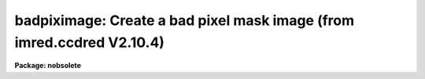 .. _badpiximage:

badpiximage: Create a bad pixel mask image (from imred.ccdred V2.10.4)
======================================================================

**Package: nobsolete**

.. raw:: html

  </tr></table><p>
  <h3>Name</h3>
  <!-- BeginSection: 'NAME' -->
  <p>
  badpiximage -- Create a bad pixel mask image from a bad pixel file
  </p>
  <!-- EndSection:   'NAME' -->
  <h3>Usage</h3>
  <!-- BeginSection: 'USAGE' -->
  <p>
  badpiximage fixfile template image
  </p>
  <!-- EndSection:   'USAGE' -->
  <h3>Parameters</h3>
  <!-- BeginSection: 'PARAMETERS' -->
  <dl>
  <dt><b>fixfile</b></dt>
  <!-- Sec='PARAMETERS' Level=0 Label='fixfile' Line='fixfile' -->
  <dd>Bad pixel file.
  </dd>
  </dl>
  <dl>
  <dt><b>template</b></dt>
  <!-- Sec='PARAMETERS' Level=0 Label='template' Line='template' -->
  <dd>Template image used to define the size of the bad pixel mask image.
  </dd>
  </dl>
  <dl>
  <dt><b>image</b></dt>
  <!-- Sec='PARAMETERS' Level=0 Label='image' Line='image' -->
  <dd>Bad pixel mask image to be created.
  </dd>
  </dl>
  <dl>
  <dt><b>goodvalue = 1</b></dt>
  <!-- Sec='PARAMETERS' Level=0 Label='goodvalue' Line='goodvalue = 1' -->
  <dd>Integer value assigned to the good pixels.
  </dd>
  </dl>
  <dl>
  <dt><b>badvalue = 0</b></dt>
  <!-- Sec='PARAMETERS' Level=0 Label='badvalue' Line='badvalue = 0' -->
  <dd>Integer value assigned to the bad pixels.
  </dd>
  </dl>
  <!-- EndSection:   'PARAMETERS' -->
  <h3>Description</h3>
  <!-- BeginSection: 'DESCRIPTION' -->
  <p>
  A bad pixel mask image is created from the specified bad pixel file.
  The format of the bad pixel file is that used by <b>ccdproc</b> to
  correct CCD defects (see instruments).  The bad pixel image is of pixel type short and
  has the value given by the parameter <b>goodvalue</b> for the good
  pixels and the value given by the parameter <b>badvalue</b> for the bad pixels.
  The image size and header parameters are taken from the specified
  template image.  The bad pixel mask image may be used to view the
  location of the bad pixels and blink against an data image using an
  image display, to mask or flag bad pixels later by image arithmetic,
  and to propagate the positions of the bad pixels through the
  reductions.
  </p>
  <!-- EndSection:   'DESCRIPTION' -->
  <h3>Examples</h3>
  <!-- BeginSection: 'EXAMPLES' -->
  <p>
  1. To make a bad pixel mask image from the bad pixel file <tt>"cryocambp.dat"</tt>
  using the image <tt>"ccd005"</tt> as the template:
  </p>
  <p>
  	cl&gt; badpiximage cryocambp.dat ccd005 cryocambp
  </p>
  <p>
  2. To make the bad pixel mask image with good values of 0 and bad values of 1:
  </p>
  <p>
  	cl&gt; badpixim cryomapbp.dat ccd005 cryocambp good=0 bad=1
  </p>
  <!-- EndSection:   'EXAMPLES' -->
  <h3>See also</h3>
  <!-- BeginSection: 'SEE ALSO' -->
  <p>
  text2image
  </p>
  
  <!-- EndSection:    'SEE ALSO' -->
  
  <!-- Contents: 'NAME' 'USAGE' 'PARAMETERS' 'DESCRIPTION' 'EXAMPLES' 'SEE ALSO'  -->
  
